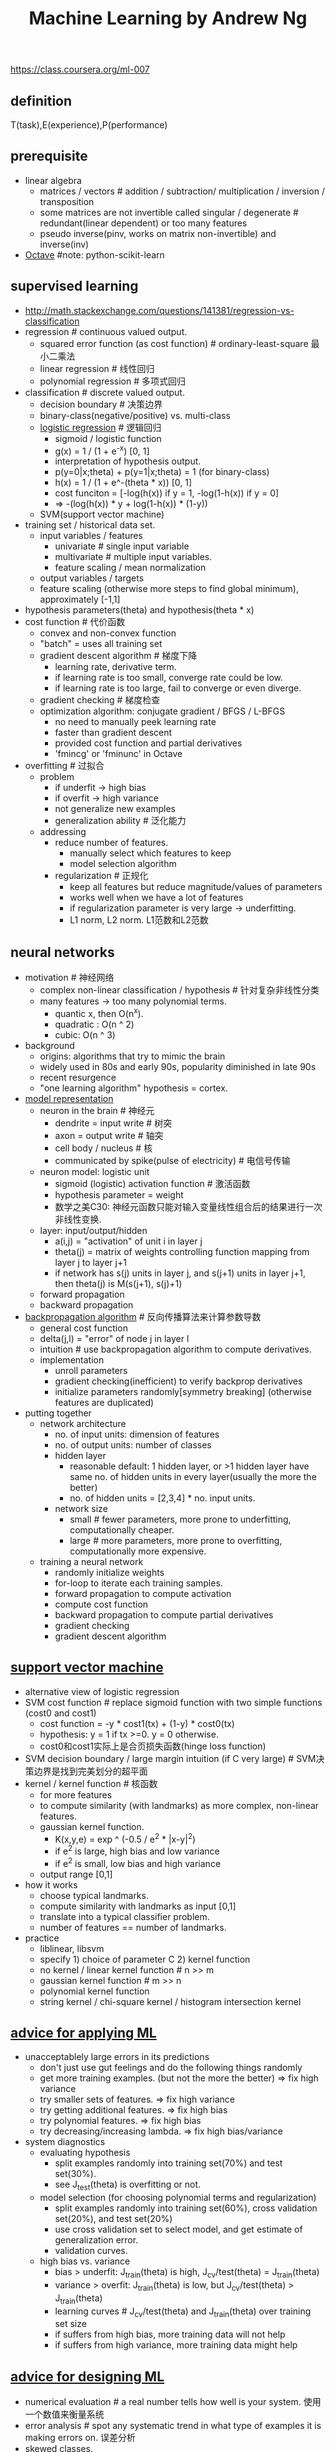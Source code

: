 #+title: Machine Learning by Andrew Ng

https://class.coursera.org/ml-007

** definition
T(task),E(experience),P(performance)

** prerequisite
- linear algebra
  - matrices / vectors # addition / subtraction/ multiplication / inversion / transposition
  - some matrices are not invertible called singular / degenerate # redundant(linear dependent) or too many features
  - pseudo inverse(pinv, works on matrix non-invertible) and inverse(inv)
- [[file:octave.org][Octave]] #note: python-scikit-learn

** supervised learning
- http://math.stackexchange.com/questions/141381/regression-vs-classification
- regression # continuous valued output.
   - squared error function (as cost function) # ordinary-least-square 最小二乘法
   - linear regression # 线性回归
   - polynomial regression # 多项式回归
- classification # discrete valued output.
   - decision boundary # 决策边界
   - binary-class(negative/positive) vs. multi-class
   - [[../images/ml-class-lr.pdf][logistic regression]] # 逻辑回归
      - sigmoid / logistic function
      - g(x) = 1 / (1 + e^-x) [0, 1]
      - interpretation of hypothesis output.
      - p(y=0|x;theta) + p(y=1|x;theta) = 1 (for binary-class)
      - h(x) = 1 / (1 + e^-(theta * x)) [0, 1]
      - cost funciton = [-log(h(x)) if y = 1, -log(1-h(x)) if y = 0]
      - => -(log(h(x)) * y + log(1-h(x)) * (1-y))
   - SVM(support vector machine)
- training set / historical data set.
   - input variables / features
     - univariate # single input variable
     - multivariate # multiple input variables.
     - feature scaling / mean normalization
   - output variables / targets
   - feature scaling (otherwise more steps to find global minimum), approximately [-1,1]
- hypothesis parameters(theta) and hypothesis(theta * x)
- cost function # 代价函数
   - convex and non-convex function
   - "batch" = uses all training set
   - gradient descent algorithm # 梯度下降
     - learning rate, derivative term.
     - if learning rate is too small, converge rate could be low.
     - if learning rate is too large, fail to converge or even diverge.
   - gradient checking # 梯度检查
   - optimization algorithm: conjugate gradient / BFGS / L-BFGS
     - no need to manually peek learning rate
     - faster than gradient descent
     - provided cost function and partial derivatives
     - 'fmincg' or 'fminunc' in Octave
- overfitting # 过拟合
   - problem
     - if underfit -> high bias
     - if overfit -> high variance
     - not generalize new examples
     - generalization ability # 泛化能力
   - addressing
     - reduce number of features.
       - manually select which features to keep
       - model selection algorithm
     - regularization # 正规化
       - keep all features but reduce magnitude/values of parameters
       - works well when we have a lot of features
       - if regularization parameter is very large -> underfitting.
       - L1 norm, L2 norm. L1范数和L2范数

** neural networks
- motivation # 神经网络
  - complex non-linear classification / hypothesis # 针对复杂非线性分类
  - many features -> too many polynomial terms.
    - quantic x, then O(n^x).
    - quadratic : O(n ^ 2)
    - cubic: O(n ^ 3)
- background
   - origins: algorithms that try to mimic the brain
   - widely used in 80s and early 90s, popularity diminished in late 90s
   - recent resurgence
   - "one learning algorithm" hypothesis = cortex.
- [[../images/ml-class-nn-representation.pdf][model representation]]
   - neuron in the brain # 神经元
     - dendrite = input write # 树突
     - axon = output write # 轴突
     - cell body / nucleus # 核
     - communicated by spike(pulse of electricity) # 电信号传输
   - neuron model: logistic unit
     - sigmoid (logistic) activation function # 激活函数
     - hypothesis parameter = weight
     - 数学之美C30: 神经元函数只能对输入变量线性组合后的结果进行一次非线性变换.
   - layer: input/output/hidden
     - a(i,j) = "activation" of unit i in layer j
     - theta(j) = matrix of weights controlling function mapping from layer j to layer j+1
     - if network has s(j) units in layer j, and s(j+1) units in layer j+1, then theta(j) is M(s(j+1), s(j)+1)
   - forward propagation
   - backward propagation
- [[../images/ml-class-nn-learning.pdf][backpropagation algorithm]] # 反向传播算法来计算参数导数
   - general cost function
   - delta(j,l) = "error" of node j in layer l
   - intuition # use backpropagation algorithm to compute derivatives.
   - implementation
     - unroll parameters
     - gradient checking(inefficient) to verify backprop derivatives
     - initialize parameters randomly[symmetry breaking] (otherwise features are duplicated)
- putting together
   - network architecture
     - no. of input units: dimension of features
     - no. of output units: number of classes
     - hidden layer
       - reasonable default: 1 hidden layer, or >1 hidden layer have same no. of hidden units in every layer(usually the more the better)
       - no. of hidden units = [2,3,4] * no. input units.
     - network size
       - small # fewer parameters, more prone to underfitting, computationally cheaper.
       - large # more parameters, more prone to overfitting, computationally more expensive.
   - training a neural network
     - randomly initialize weights
     - for-loop to iterate each training samples.
     - forward propagation to compute activation
     - compute cost function
     - backward propagation to compute partial derivatives
     - gradient checking
     - gradient descent algorithm

** [[../images/ml-class-svm.pdf][support vector machine]]
- alternative view of logistic regression
- SVM cost function # replace sigmoid function with two simple functions (cost0 and cost1)
  - cost function = -y * cost1(tx) + (1-y) * cost0(tx)
  - hypothesis: y = 1 if tx >=0. y = 0 otherwise.
  - cost0和cost1实际上是合页损失函数(hinge loss function)
- SVM decision boundary / large margin intuition (if C very large) # SVM决策边界是找到完美划分的超平面
- kernel / kernel function # 核函数
  - for more features
  - to compute similarity (with landmarks) as more complex, non-linear features.
  - gaussian kernel function.
    - K(x,y,e) = exp ^ (-0.5 / e^2 * |x-y|^2)
    - if e^2 is large, high bias and low variance
    - if e^2 is small, low bias and high variance
  - output range [0,1]
- how it works
  - choose typical landmarks.
  - compute similarity with landmarks as input [0,1]
  - translate into a typical classifier problem.
  - number of features == number of landmarks.
- practice
  - liblinear, libsvm
  - specify 1) choice of parameter C 2) kernel function
  - no kernel / linear kernel function # n >> m
  - gaussian kernel function # m >> n
  - polynomial kernel function
  - string kernel / chi-square kernel / histogram intersection kernel

** [[../images/ml-class-apply-ml.pdf][advice for applying ML]]
- unacceptablely large errors in its predictions
  - don't just use gut feelings and do the following things randomly
  - get more training examples. (but not the more the better) => fix high variance
  - try smaller sets of features. => fix high variance
  - try getting additional features. => fix high bias
  - try polynomial features. => fix high bias
  - try decreasing/increasing lambda. => fix high bias/variance
- system diagnostics
  - evaluating hypothesis
    - split examples randomly into training set(70%) and test set(30%).
    - see J_test(theta) is overfitting or not.
  - model selection (for choosing polynomial terms and regularization)
    - split examples randomly into training set(60%), cross validation set(20%), and test set(20%)
    - use cross validation set to select model, and get estimate of generalization error.
    - validation curves.
  - high bias vs. variance
    - bias > underfit: J_train(theta) is high, J_cv/test(theta) = J_train(theta)
    - variance > overfit: J_train(theta) is low, but J_cv/test(theta) > J_train(theta)
    - learning curves # J_cv/test(theta) and J_train(theta) over training set size
    - if suffers from high bias, more training data will not help
    - if suffers from high variance, more training data might help

** [[../images/ml-class-design-ml.pdf][advice for designing ML]]
- numerical evaluation # a real number tells how well is your system. 使用一个数值来衡量系统
- error analysis # spot any systematic trend in what type of examples it is making errors on. 误差分析
- skewed classes.
  - y = 1 in presence of rare class # 如果y_pred=0的话没有任何预测性但是accuracy准确率超高
  - precision = true positive / [no. of predicted positive = (true pos + false pos)] # 精确度
  - recall = true positive / [no. of actual positive = (true pos + false neg)] # 召回率
  - good classifier: precision and recall are both high enough.
    - but there are tradeoffs between both
    - F1 score = 2 * P * R / (P + R)
    - #note: see "anomaly detection select threshold" how to compute P,R, and F1.
- large data rationale
  - assume features have sufficient information to predicate accurately
  - useful test: give the input x, can a human expert confidently predict y?

** unsupervised learning
- [[../images/ml-class-clustering.pdf][cluster algorithm]]
- cocktail party problem
- K-means algorithm
  - cluster centroid
  - K = cluster number, k = cluster index
    - should have K < m
    - choose K manually(most time) or with elbow method
  - objective function = distances between training set and centroids.
    - convex, but risk of local optima
    - randomly choose centroids from training set.
    - multiple random initialization

** dimensionality reduction
- motivation # 维度降解
  - data compression
  - data visualization
  - speed up learning algorithm
- [[../images/ml-class-pca.pdf][PCA(principal component analysis)]] # 主成分分析
  - find k vectors onto which to project the data
  - minimize the projection error(different to linear regression)
  - algorithm # reduce n dimensions to k dimensions
    - sigma = 1/m * sum{X(i) * X(i)'}. X(i)~n*1, so sigma~n*n
    - [U,S,V] = svd(sigma) # singular value decomposition
    - U~n*n. use first k columns called U_reduce~(n*k)
    - z = U_reduce' * X(i) ~ (k * n * n * 1) = (k*1)
    - reconstruct: X_approx(i) = U_reduce * z ~ (n * k * k * 1) = (n*1)
  - choose k # n% of variance is retained.
    - n = sum{i=1,k}S_{ii} / sum{i=1,n}S_{ii} (S from svd, diagonal matrix)
    - n = 99 typical value
- comments
  - don't use PCA to prevent overfitting
  - use raw data first, then consider PCA

** [[../images/ml-class-anomaly-detection.pdf][anomaly detection]]
- gaussian distribution # 高斯分布
  - X ~ N(u, e^2) # X distributed as N. where mean = u, variance = e^2
  - p(x, u, e^2) = 1 / ((sqrt(2 * pi) * e)) * exp ^ { - (x-u)^2 / (2 * e^2) } # probability
  - multivariate version # 多变量高斯分布
    - to capture anomalous combination of values. computationally expensive.
    - u~{n*1}, e~{n*n} (covariance matrix) # intuition. contour not axis aligned.
    - p(x, u, e) = 1 / ((2 * pi) ^ (n/2) * sqrt(det(e))) * exp ^ {-0.5 * (x-u)' * e^-1 * (x-u)}
    - u = 1/m * sum{x}, e = 1/m * sum{(x-u) * (x-u)'}
    - #note: m > n, otherwise e is non-invertible.
- how it works # 我们假设特征数据符合高斯分布，所以异常数据点对应概率会非常低
  - model p(x) from data
  - p(x) < epsilon to decide if anomalous
    - epsilon # p(x) is comparable for normal and anomalous examples.
    - features to distinguish normal and anomalous examples.
    - p(x) = p1(x1, u1, e1^2) * ... pj(xj, uj, ej^2).. # j = # of features.
    - if xj is not gaussian feature, transform it to fit into gaussian distribution. # 如果数据不满足高斯分布，那么要对数据做变换符合高斯分布
- vs. supervised learning
  - anomaly detection
    - # of positive cases is very small, while # of negative cases is very large
    - many different types of "anomaly", hard to learn from positive cases what anomalies looks like
    - future anomalies maybe very different to current ones.
    - fraud detection, manufacturing, monitoring machines.
  - supervised learning
    - # of positive cases and negative cases are both very large
    - enough positive cases to learn what positive cases look like
    - future positive cases are similar to current ones.
    - email spam, weather prediction, cancer classification.

** [[../images/ml-class-rec-sys.pdf][recommender system]]
- content based recommendation
- collaborative filtering algorithm
  - low rank matrix factorization
  - random initialization to break symmetry
  - content features to compute similarity between items
  - mean normalization # 对于空值使用属性平均值代替

** [[../images/ml-class-large-scale-ml.pdf][ML in large scale]]
- stochastic gradient descent algorithm # 随机梯度下降算法
  - vs. batch gradient descent # 可以增量使用训练数据
  - randomly shuffle dataset
  - repeat for i = 1..m { for j = 0..n  { update theta_j only use ith data } }
  - move to global minimum generally, but not always in one iteration.
  - convergence checking
    - use averaged last k(say 1000) examples.
    - the larger k, the smoother cost function curve.
    - can slowly decrease learning rate over time for convergence.
- mini-batch gradient descent algorithm
  - between batch and stochastic gradient descent
  - use b(say 10) examples in one iteration
  - take advantage of vectorization
- online learning
- map-reduce and data parallelism
- more data
  - collect from multiple sources
  - artificial data synthesis
- ceiling analysis

** appendix code
*** feature normalization
#+BEGIN_SRC Octave
function [X_norm, mu, sigma] = featureNormalize(X)
%FEATURENORMALIZE Normalizes the features in X
%   FEATURENORMALIZE(X) returns a normalized version of X where
%   the mean value of each feature is 0 and the standard deviation
%   is 1. This is often a good preprocessing step to do when
%   working with learning algorithms.

mu = mean(X);
X_norm = bsxfun(@minus, X, mu);

sigma = std(X_norm);
X_norm = bsxfun(@rdivide, X_norm, sigma);


% ============================================================

end
#+END_SRC

*** linear regression cost function
#note: works for polynomial regression too.

#+BEGIN_SRC Octave
function [J, grad] = linearRegCostFunction(X, y, theta, lambda)
%LINEARREGCOSTFUNCTION Compute cost and gradient for regularized linear
%regression with multiple variables
%   [J, grad] = LINEARREGCOSTFUNCTION(X, y, theta, lambda) computes the
%   cost of using theta as the parameter for linear regression to fit the
%   data points in X and y. Returns the cost in J and the gradient in grad

% Initialize some useful values
m = length(y); % number of training examples

% You need to return the following variables correctly
J = 0;
grad = zeros(size(theta));

% ====================== YOUR CODE HERE ======================
% Instructions: Compute the cost and gradient of regularized linear
%               regression for a particular choice of theta.
%
%               You should set J to the cost and grad to the gradient.
%

diff = X * theta - y;
J = sum(diff .^ 2) * 0.5 / m;
t = theta;
t(1) = 0;
J += sum(t .^ 2) * lambda * 0.5 / m;
grad = ((X' * diff) + lambda * t) / m;

% =========================================================================

grad = grad(:);

end
#+END_SRC

*** neural network cost function
[[../images/Pasted-Image-20231225104022.png]]

[[../images/Pasted-Image-20231225104244.png]]

#+BEGIN_SRC Octave
function [J grad] = nnCostFunction(nn_params, ...
                                   input_layer_size, ...
                                   hidden_layer_size, ...
                                   num_labels, ...
                                   X, y, lambda)
%NNCOSTFUNCTION Implements the neural network cost function for a two layer
%neural network which performs classification
%   [J grad] = NNCOSTFUNCTON(nn_params, hidden_layer_size, num_labels, ...
%   X, y, lambda) computes the cost and gradient of the neural network. The
%   parameters for the neural network are "unrolled" into the vector
%   nn_params and need to be converted back into the weight matrices.
%
%   The returned parameter grad should be a "unrolled" vector of the
%   partial derivatives of the neural network.
%

% Reshape nn_params back into the parameters Theta1 and Theta2, the weight matrices
% for our 2 layer neural network
Theta1 = reshape(nn_params(1:hidden_layer_size * (input_layer_size + 1)), ...
                 hidden_layer_size, (input_layer_size + 1));

Theta2 = reshape(nn_params((1 + (hidden_layer_size * (input_layer_size + 1))):end), ...
                 num_labels, (hidden_layer_size + 1));

% Setup some useful variables
m = size(X, 1);

% You need to return the following variables correctly
J = 0;
Theta1_grad = zeros(size(Theta1));
Theta2_grad = zeros(size(Theta2));

% ====================== YOUR CODE HERE ======================
% Instructions: You should complete the code by working through the
%               following parts.
%
% Part 1: Feedforward the neural network and return the cost in the
%         variable J. After implementing Part 1, you can verify that your
%         cost function computation is correct by verifying the cost
%         computed in ex4.m
%
% Part 2: Implement the backpropagation algorithm to compute the gradients
%         Theta1_grad and Theta2_grad. You should return the partial derivatives of
%         the cost function with respect to Theta1 and Theta2 in Theta1_grad and
%         Theta2_grad, respectively. After implementing Part 2, you can check
%         that your implementation is correct by running checkNNGradients
%
%         Note: The vector y passed into the function is a vector of labels
%               containing values from 1..K. You need to map this vector into a
%               binary vector of 1's and 0's to be used with the neural network
%               cost function.
%
%         Hint: We recommend implementing backpropagation using a for-loop
%               over the training examples if you are implementing it for the
%               first time.
%
% Part 3: Implement regularization with the cost function and gradients.
%
%         Hint: You can implement this around the code for
%               backpropagation. That is, you can compute the gradients for
%               the regularization separately and then add them to Theta1_grad
%               and Theta2_grad from Part 2.
%

X2 = [ones(m, 1)  X];
tx2 = X2 * Theta1';
hx2 = sigmoid(tx2);
X3 = [ones(m, 1) hx2];
tx3 = X3 * Theta2';
hx3 = sigmoid(tx3);
hy = zeros(m, num_labels);
for i = [1:m],
    hy(i, y(i)) = 1;
end;
J = sum(sum(log(hx3) .* (-hy) - log(1 - hx3) .* (1 - hy))) / m;

R = 0;
R += sum(sum(Theta1(:, 2:end) .^ 2));
R += sum(sum(Theta2(:, 2:end) .^ 2));
R *= lambda / m * 0.5;

J += R;

% -------------------------------------------------------------

d3 = hx3 - hy; # M * K
d2 = (d3 * Theta2)(:,2:end) .* sigmoidGradient(tx2); # M * H
Theta2_grad = d3' * X3 / m; # K * M * M * (H+1) = K * (H+1)
Theta1_grad = d2' * X2 / m; # H * M * M * (N+1) = H * (N+1)

t2 = Theta2;
t2(:,1) = 0;
t1 = Theta1;
t1(:,1) = 0;
Theta2_grad += t2 * lambda / m;
Theta1_grad += t1 * lambda / m;

% =========================================================================

% Unroll gradients
grad = [Theta1_grad(:) ; Theta2_grad(:)];


end
#+END_SRC

*** pca(principal compoenent analysis)
#+BEGIN_SRC Octave
function [U, S] = pca(X)
%PCA Run principal component analysis on the dataset X
%   [U, S, X] = pca(X) computes eigenvectors of the covariance matrix of X
%   Returns the eigenvectors U, the eigenvalues (on diagonal) in S
%

% Useful values
[m, n] = size(X);

% You need to return the following variables correctly.
U = zeros(n);
S = zeros(n);

% ====================== YOUR CODE HERE ======================
% Instructions: You should first compute the covariance matrix. Then, you
%               should use the "svd" function to compute the eigenvectors
%               and eigenvalues of the covariance matrix.
%
% Note: When computing the covariance matrix, remember to divide by m (the
%       number of examples).
%

sigma = 1.0 / m * X' * X;
[U,S,_ ] = svd(sigma);



% =========================================================================

end

#+END_SRC

projectData
#+BEGIN_SRC Octave
function Z = projectData(X, U, K)
%PROJECTDATA Computes the reduced data representation when projecting only
%on to the top k eigenvectors
%   Z = projectData(X, U, K) computes the projection of
%   the normalized inputs X into the reduced dimensional space spanned by
%   the first K columns of U. It returns the projected examples in Z.
%

% You need to return the following variables correctly.
Z = zeros(size(X, 1), K);

% ====================== YOUR CODE HERE ======================
% Instructions: Compute the projection of the data using only the top K
%               eigenvectors in U (first K columns).
%               For the i-th example X(i,:), the projection on to the k-th
%               eigenvector is given as follows:
%                    x = X(i, :)';
%                    projection_k = x' * U(:, k);
%

U_reduce = U(:, 1:K);

Z = X * U_reduce;



% =============================================================

end

#+END_SRC

recoverData
#+BEGIN_SRC Octave
function X_rec = recoverData(Z, U, K)
%RECOVERDATA Recovers an approximation of the original data when using the
%projected data
%   X_rec = RECOVERDATA(Z, U, K) recovers an approximation the
%   original data that has been reduced to K dimensions. It returns the
%   approximate reconstruction in X_rec.
%

% You need to return the following variables correctly.
X_rec = zeros(size(Z, 1), size(U, 1));

% ====================== YOUR CODE HERE ======================
% Instructions: Compute the approximation of the data by projecting back
%               onto the original space using the top K eigenvectors in U.
%
%               For the i-th example Z(i,:), the (approximate)
%               recovered data for dimension j is given as follows:
%                    v = Z(i, :)';
%                    recovered_j = v' * U(j, 1:K)';
%
%               Notice that U(j, 1:K) is a row vector.
%

U_reduce = U(:, 1:K);

X_rec = Z * U_reduce';

% =============================================================

end

#+END_SRC
*** gaussian distribution
compute mean and variance of X

#+BEGIN_SRC Octave
function [mu sigma2] = estimateGaussian(X)
%ESTIMATEGAUSSIAN This function estimates the parameters of a
%Gaussian distribution using the data in X
%   [mu sigma2] = estimateGaussian(X),
%   The input X is the dataset with each n-dimensional data point in one row
%   The output is an n-dimensional vector mu, the mean of the data set
%   and the variances sigma^2, an n x 1 vector
%

% Useful variables
[m, n] = size(X);

% You should return these values correctly
mu = zeros(n, 1);
sigma2 = zeros(n, 1);

% ====================== YOUR CODE HERE ======================
% Instructions: Compute the mean of the data and the variances
%               In particular, mu(i) should contain the mean of
%               the data for the i-th feature and sigma2(i)
%               should contain variance of the i-th feature.
%

mu = mean(X)';
# xu = X - mu';
# sigma2 = 1.0 / m * sum(xu .^ 2)';
sigma2 = (m-1) / m * var(X)';

% =============================================================


end
#+END_SRC

compute probability
#+BEGIN_SRC Octave

function p = multivariateGaussian(X, mu, Sigma2)
%MULTIVARIATEGAUSSIAN Computes the probability density function of the
%multivariate gaussian distribution.
%    p = MULTIVARIATEGAUSSIAN(X, mu, Sigma2) Computes the probability
%    density function of the examples X under the multivariate gaussian
%    distribution with parameters mu and Sigma2. If Sigma2 is a matrix, it is
%    treated as the covariance matrix. If Sigma2 is a vector, it is treated
%    as the \sigma^2 values of the variances in each dimension (a diagonal
%    covariance matrix)
%

k = length(mu);

if (size(Sigma2, 2) == 1) || (size(Sigma2, 1) == 1)
    Sigma2 = diag(Sigma2);
end

X = bsxfun(@minus, X, mu(:)');
p = (2 * pi) ^ (- k / 2) * det(Sigma2) ^ (-0.5) * ...
    exp(-0.5 * sum(bsxfun(@times, X * pinv(Sigma2), X), 2));

end
#+END_SRC

*** anomaly detection select threshold
#+BEGIN_SRC Octave
function [bestEpsilon bestF1] = selectThreshold(yval, pval)
%SELECTTHRESHOLD Find the best threshold (epsilon) to use for selecting
%outliers
%   [bestEpsilon bestF1] = SELECTTHRESHOLD(yval, pval) finds the best
%   threshold to use for selecting outliers based on the results from a
%   validation set (pval) and the ground truth (yval).
%

bestEpsilon = 0;
bestF1 = 0;
F1 = 0;

stepsize = (max(pval) - min(pval)) / 1000;
for epsilon = min(pval):stepsize:max(pval)

    % ====================== YOUR CODE HERE ======================
    % Instructions: Compute the F1 score of choosing epsilon as the
    %               threshold and place the value in F1. The code at the
    %               end of the loop will compare the F1 score for this
    %               choice of epsilon and set it to be the best epsilon if
    %               it is better than the current choice of epsilon.
    %
    % Note: You can use predictions = (pval < epsilon) to get a binary vector
    %       of 0's and 1's of the outlier predictions

    cv_pred = pval < epsilon;
    tp = sum((cv_pred == 1) & (yval == 1));
    fp = sum((cv_pred == 1) & (yval == 0));
    fn = sum((cv_pred == 0) & (yval == 1));
    prec = tp / (tp + fp);
    recall = tp / (tp + fn);
    F1 = 2 * prec * recall / (prec + recall);

    % =============================================================

    if F1 > bestF1
       bestF1 = F1;
       bestEpsilon = epsilon;
    end
end

end
#+END_SRC

*** collaborative filtering cost function
[[../images/Pasted-Image-20231225103335.png]]

[[../images/Pasted-Image-20231225103856.png]]

#+BEGIN_SRC Octave
function [J, grad] = cofiCostFunc(params, Y, R, num_users, num_movies, ...
                                  num_features, lambda)
%COFICOSTFUNC Collaborative filtering cost function
%   [J, grad] = COFICOSTFUNC(params, Y, R, num_users, num_movies, ...
%   num_features, lambda) returns the cost and gradient for the
%   collaborative filtering problem.
%

% Unfold the U and W matrices from params
X = reshape(params(1:num_movies*num_features), num_movies, num_features);
Theta = reshape(params(num_movies*num_features+1:end), ...
                num_users, num_features);


% You need to return the following values correctly
J = 0;
X_grad = zeros(size(X));
Theta_grad = zeros(size(Theta));

% ====================== YOUR CODE HERE ======================
% Instructions: Compute the cost function and gradient for collaborative
%               filtering. Concretely, you should first implement the cost
%               function (without regularization) and make sure it is
%               matches our costs. After that, you should implement the
%               gradient and use the checkCostFunction routine to check
%               that the gradient is correct. Finally, you should implement
%               regularization.
%
% Notes: X - num_movies  x num_features matrix of movie features
%        Theta - num_users  x num_features matrix of user features
%        Y - num_movies x num_users matrix of user ratings of movies
%        R - num_movies x num_users matrix, where R(i, j) = 1 if the
%            i-th movie was rated by the j-th user
%
% You should set the following variables correctly:
%
%        X_grad - num_movies x num_features matrix, containing the
%                 partial derivatives w.r.t. to each element of X
%        Theta_grad - num_users x num_features matrix, containing the
%                     partial derivatives w.r.t. to each element of Theta
%

xt = X * Theta'; % m * n * n * u = m * u
df = (xt- Y) .* R; % m * u
J = 0.5 * sum(sum(df .^ 2));
J += 0.5 * lambda * (sum(sum(Theta .^ 2)) + sum(sum(X .^ 2)));


X_grad = df * Theta; % m * u * u * n = m * n;
X_grad += lambda * X;

Theta_grad = df' * X; % u * m * m * n = u * n;
Theta_grad += lambda * Theta;

% =============================================================

grad = [X_grad(:); Theta_grad(:)];

end
#+END_SRC
** octave notes
- basic syntax
  - ==(equal), ~=(not equal), xor(a,b), PS1('new promot: ')
   starts comment with %
  - ; to supersede output
  - m(:) expand m to a single column vector.
  - m(i,j) could be used as left operand. And for i,j could be
   - [a b] which means ath and bth elements.
   - or s:i:e/s:e which is shorthand of [a,b] # end as a keyword.
   - or : which means every elements.
- output control
  - disp(value) to print value
  - sprintf to format string in C syntax.
  - format long/short # change output format of numerical values.
  - hist(matrix, [bucket]) to plot histogram of matrix.
- generate matrix
  - [a b ; c d; e f ]. 3 * 2 matrix.
  - [start : interval : end] / [ start : end ] as interval = 1.
  - ones/zeros(m,n) m * n matrix with elements are all 0/1.
  - rand(m,n) m * n matrix with uniform distributed random elements in range [0,1]
  - randn Gaussian distribution with mean = 0 and standard deviation = 1
  - eye(n) n * n identity matrix
- import/export data
  - size, who/whos, clear [<value>],
  - load <file>, save <file> <value> [-ascii % readable form]
- compute command
  - . means elements wise operation.
  - A .* B , A .^ 2 , 1 ./ A , A .+ 1 , A .- 1
  - log, exp, abs, -(neg), <
  - A * B
  - A' # tranpose
  - max/find/magic/sum/prod/floor/ceil/flipud/pivn
- drawing command
  - plot(x,y)
  - hold on # plot new figure on old one.
  - xlabel / ylabel / legend / title / print # output to file / close / axis
  - figure # create figure / clf # clear figure
  - subplot(m,n,ind) # divides plot a m*n grid, and access ind th
  - "imagesc(<matrix>) , colorbar , colormap gray;"
- flow control
  - for i=<range>[1:10], <stmt> end;
  - if <cond>, <stmt> end; / elseif / else
  - while <cond>, <stmt> end;
  - break/continue
  - function definition resides in function_name.m
    - function y = <name>(x)
    - function [y1,y2] = <name>(x)
    - y = x * 2
    - name(x) to call function.
  - addpath to add path in order to find function file.
